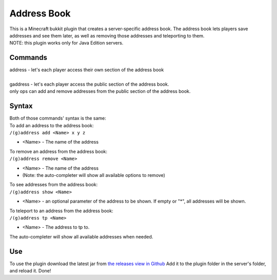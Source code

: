 Address Book
=============

| This is a Minecraft bukkit plugin that creates a server-specific address book. The address book lets players save addresses and see them later, as well as removing those addresses and teleporting to them.
| NOTE: this plugin works only for Java Edition servers.

Commands
--------

| address - let's each player access their own section of the address book
|
| gaddress - let's each player access the public section of the address book.
| only ops can add and remove addresses from the public section of the address book.

Syntax
------

| Both of those commands' syntax is the same:
| To add an address to the address book:
| ``/(g)address add <Name> x y z``

- \<Name> - The name of the address

| To remove an address from the address book:
| ``/(g)address remove <Name>``

- \<Name> - The name of the address
- (Note: the auto-completer will show all available options to remove)

| To see addresses from the address book:
| ``/(g)address show <Name>``

- \<Name> - an optional parameter of the address to be shown. If empty or "*", all addresses will be shown.

| To teleport to an address from the address book:
| ``/(g)address tp <Name>`` 

- \<Name> - The address to tp to.

The auto-completer will show all available addresses when needed.

Use
---

To use the plugin download the latest jar from `the releases view in Github <https://github.com/Nimi142/MinecraftAddressBook/releases>`_
Add it to the plugin folder in the server's folder, and reload it. Done!
